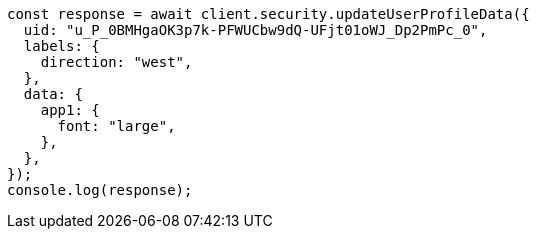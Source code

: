 // This file is autogenerated, DO NOT EDIT
// Use `node scripts/generate-docs-examples.js` to generate the docs examples

[source, js]
----
const response = await client.security.updateUserProfileData({
  uid: "u_P_0BMHgaOK3p7k-PFWUCbw9dQ-UFjt01oWJ_Dp2PmPc_0",
  labels: {
    direction: "west",
  },
  data: {
    app1: {
      font: "large",
    },
  },
});
console.log(response);
----
